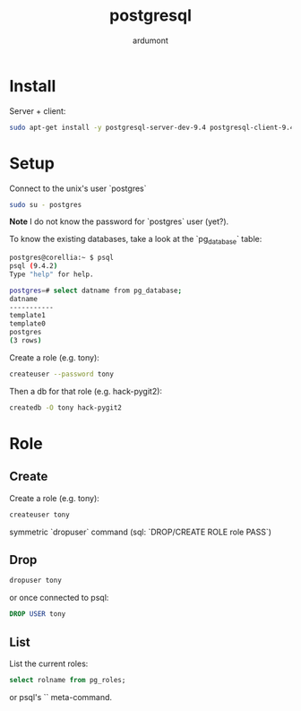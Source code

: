 #+title: postgresql
#+author: ardumont

* Install

Server + client:
#+begin_src sh
sudo apt-get install -y postgresql-server-dev-9.4 postgresql-client-9.4 postgresql-client-common
#+end_src

* Setup

Connect to the unix's user `postgres`

#+begin_src sh
sudo su - postgres
#+end_src

*Note* I do not know the password for `postgres` user (yet?).

To know the existing databases, take a look at the `pg_database` table:

#+begin_src sh
postgres@corellia:~ $ psql
psql (9.4.2)
Type "help" for help.

postgres=# select datname from pg_database;
datname
-----------
template1
template0
postgres
(3 rows)
#+end_src


Create a role (e.g. tony):
#+begin_src sh
createuser --password tony
#+end_src

Then a db for that role (e.g. hack-pygit2):
#+begin_src sh
createdb -O tony hack-pygit2
#+end_src


* Role

** Create

Create a role (e.g. tony):
#+begin_src sh
createuser tony
#+end_src

symmetric `dropuser` command
(sql: `DROP/CREATE ROLE role PASS`)


** Drop

#+begin_src sh
dropuser tony
#+end_src

or once connected to psql:
#+begin_src sql
DROP USER tony
#+end_src



** List

List the current roles:
#+begin_src sql
select rolname from pg_roles;
#+end_src

or psql's `\du` meta-command.
